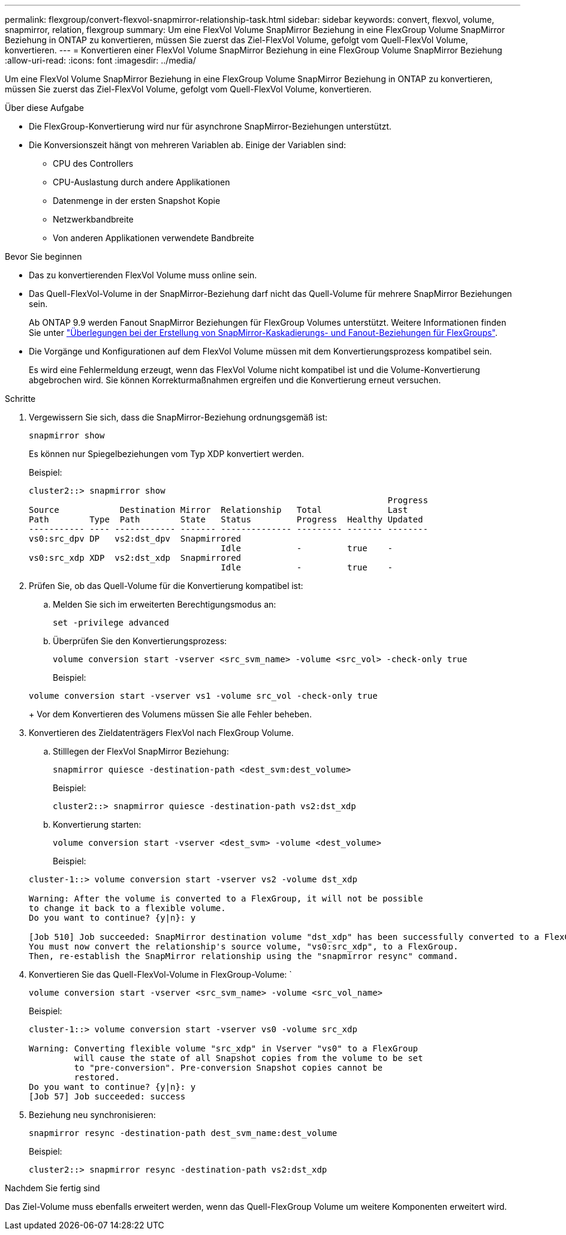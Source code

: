---
permalink: flexgroup/convert-flexvol-snapmirror-relationship-task.html 
sidebar: sidebar 
keywords: convert, flexvol, volume, snapmirror, relation, flexgroup 
summary: Um eine FlexVol Volume SnapMirror Beziehung in eine FlexGroup Volume SnapMirror Beziehung in ONTAP zu konvertieren, müssen Sie zuerst das Ziel-FlexVol Volume, gefolgt vom Quell-FlexVol Volume, konvertieren. 
---
= Konvertieren einer FlexVol Volume SnapMirror Beziehung in eine FlexGroup Volume SnapMirror Beziehung
:allow-uri-read: 
:icons: font
:imagesdir: ../media/


[role="lead"]
Um eine FlexVol Volume SnapMirror Beziehung in eine FlexGroup Volume SnapMirror Beziehung in ONTAP zu konvertieren, müssen Sie zuerst das Ziel-FlexVol Volume, gefolgt vom Quell-FlexVol Volume, konvertieren.

.Über diese Aufgabe
* Die FlexGroup-Konvertierung wird nur für asynchrone SnapMirror-Beziehungen unterstützt.
* Die Konversionszeit hängt von mehreren Variablen ab. Einige der Variablen sind:
+
** CPU des Controllers
** CPU-Auslastung durch andere Applikationen
** Datenmenge in der ersten Snapshot Kopie
** Netzwerkbandbreite
** Von anderen Applikationen verwendete Bandbreite




.Bevor Sie beginnen
* Das zu konvertierenden FlexVol Volume muss online sein.
* Das Quell-FlexVol-Volume in der SnapMirror-Beziehung darf nicht das Quell-Volume für mehrere SnapMirror Beziehungen sein.
+
Ab ONTAP 9.9 werden Fanout SnapMirror Beziehungen für FlexGroup Volumes unterstützt. Weitere Informationen finden Sie unter link:../flexgroup/create-snapmirror-cascade-fanout-reference.html#considerations-for-creating-cascading-relationships["Überlegungen bei der Erstellung von SnapMirror-Kaskadierungs- und Fanout-Beziehungen für FlexGroups"].

* Die Vorgänge und Konfigurationen auf dem FlexVol Volume müssen mit dem Konvertierungsprozess kompatibel sein.
+
Es wird eine Fehlermeldung erzeugt, wenn das FlexVol Volume nicht kompatibel ist und die Volume-Konvertierung abgebrochen wird. Sie können Korrekturmaßnahmen ergreifen und die Konvertierung erneut versuchen.



.Schritte
. Vergewissern Sie sich, dass die SnapMirror-Beziehung ordnungsgemäß ist:
+
[source, cli]
----
snapmirror show
----
+
Es können nur Spiegelbeziehungen vom Typ XDP konvertiert werden.

+
Beispiel:

+
[listing]
----
cluster2::> snapmirror show
                                                                       Progress
Source            Destination Mirror  Relationship   Total             Last
Path        Type  Path        State   Status         Progress  Healthy Updated
----------- ---- ------------ ------- -------------- --------- ------- --------
vs0:src_dpv DP   vs2:dst_dpv  Snapmirrored
                                      Idle           -         true    -
vs0:src_xdp XDP  vs2:dst_xdp  Snapmirrored
                                      Idle           -         true    -
----
. Prüfen Sie, ob das Quell-Volume für die Konvertierung kompatibel ist:
+
.. Melden Sie sich im erweiterten Berechtigungsmodus an:
+
[source, cli]
----
set -privilege advanced
----
.. Überprüfen Sie den Konvertierungsprozess:
+
[source, cli]
----
volume conversion start -vserver <src_svm_name> -volume <src_vol> -check-only true
----
+
Beispiel:

+
[listing]
----
volume conversion start -vserver vs1 -volume src_vol -check-only true
----
+
Vor dem Konvertieren des Volumens müssen Sie alle Fehler beheben.



. Konvertieren des Zieldatenträgers FlexVol nach FlexGroup Volume.
+
.. Stilllegen der FlexVol SnapMirror Beziehung:
+
[source, cli]
----
snapmirror quiesce -destination-path <dest_svm:dest_volume>
----
+
Beispiel:

+
[listing]
----
cluster2::> snapmirror quiesce -destination-path vs2:dst_xdp
----
.. Konvertierung starten:
+
[source, cli]
----
volume conversion start -vserver <dest_svm> -volume <dest_volume>
----
+
Beispiel:

+
[listing]
----
cluster-1::> volume conversion start -vserver vs2 -volume dst_xdp

Warning: After the volume is converted to a FlexGroup, it will not be possible
to change it back to a flexible volume.
Do you want to continue? {y|n}: y

[Job 510] Job succeeded: SnapMirror destination volume "dst_xdp" has been successfully converted to a FlexGroup volume.
You must now convert the relationship's source volume, "vs0:src_xdp", to a FlexGroup.
Then, re-establish the SnapMirror relationship using the "snapmirror resync" command.
----


. Konvertieren Sie das Quell-FlexVol-Volume in FlexGroup-Volume: `
+
[source, cli]
----
volume conversion start -vserver <src_svm_name> -volume <src_vol_name>
----
+
Beispiel:

+
[listing]
----
cluster-1::> volume conversion start -vserver vs0 -volume src_xdp

Warning: Converting flexible volume "src_xdp" in Vserver "vs0" to a FlexGroup
         will cause the state of all Snapshot copies from the volume to be set
         to "pre-conversion". Pre-conversion Snapshot copies cannot be
         restored.
Do you want to continue? {y|n}: y
[Job 57] Job succeeded: success
----
. Beziehung neu synchronisieren:
+
[source, cli]
----
snapmirror resync -destination-path dest_svm_name:dest_volume
----
+
Beispiel:

+
[listing]
----
cluster2::> snapmirror resync -destination-path vs2:dst_xdp
----


.Nachdem Sie fertig sind
Das Ziel-Volume muss ebenfalls erweitert werden, wenn das Quell-FlexGroup Volume um weitere Komponenten erweitert wird.
